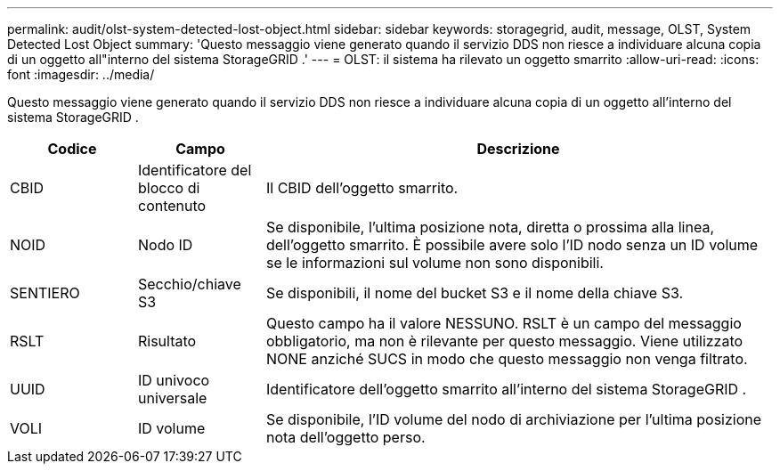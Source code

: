 ---
permalink: audit/olst-system-detected-lost-object.html 
sidebar: sidebar 
keywords: storagegrid, audit, message, OLST, System Detected Lost Object 
summary: 'Questo messaggio viene generato quando il servizio DDS non riesce a individuare alcuna copia di un oggetto all"interno del sistema StorageGRID .' 
---
= OLST: il sistema ha rilevato un oggetto smarrito
:allow-uri-read: 
:icons: font
:imagesdir: ../media/


[role="lead"]
Questo messaggio viene generato quando il servizio DDS non riesce a individuare alcuna copia di un oggetto all'interno del sistema StorageGRID .

[cols="1a,1a,4a"]
|===
| Codice | Campo | Descrizione 


 a| 
CBID
 a| 
Identificatore del blocco di contenuto
 a| 
Il CBID dell'oggetto smarrito.



 a| 
NOID
 a| 
Nodo ID
 a| 
Se disponibile, l'ultima posizione nota, diretta o prossima alla linea, dell'oggetto smarrito.  È possibile avere solo l'ID nodo senza un ID volume se le informazioni sul volume non sono disponibili.



 a| 
SENTIERO
 a| 
Secchio/chiave S3
 a| 
Se disponibili, il nome del bucket S3 e il nome della chiave S3.



 a| 
RSLT
 a| 
Risultato
 a| 
Questo campo ha il valore NESSUNO.  RSLT è un campo del messaggio obbligatorio, ma non è rilevante per questo messaggio.  Viene utilizzato NONE anziché SUCS in modo che questo messaggio non venga filtrato.



 a| 
UUID
 a| 
ID univoco universale
 a| 
Identificatore dell'oggetto smarrito all'interno del sistema StorageGRID .



 a| 
VOLI
 a| 
ID volume
 a| 
Se disponibile, l'ID volume del nodo di archiviazione per l'ultima posizione nota dell'oggetto perso.

|===